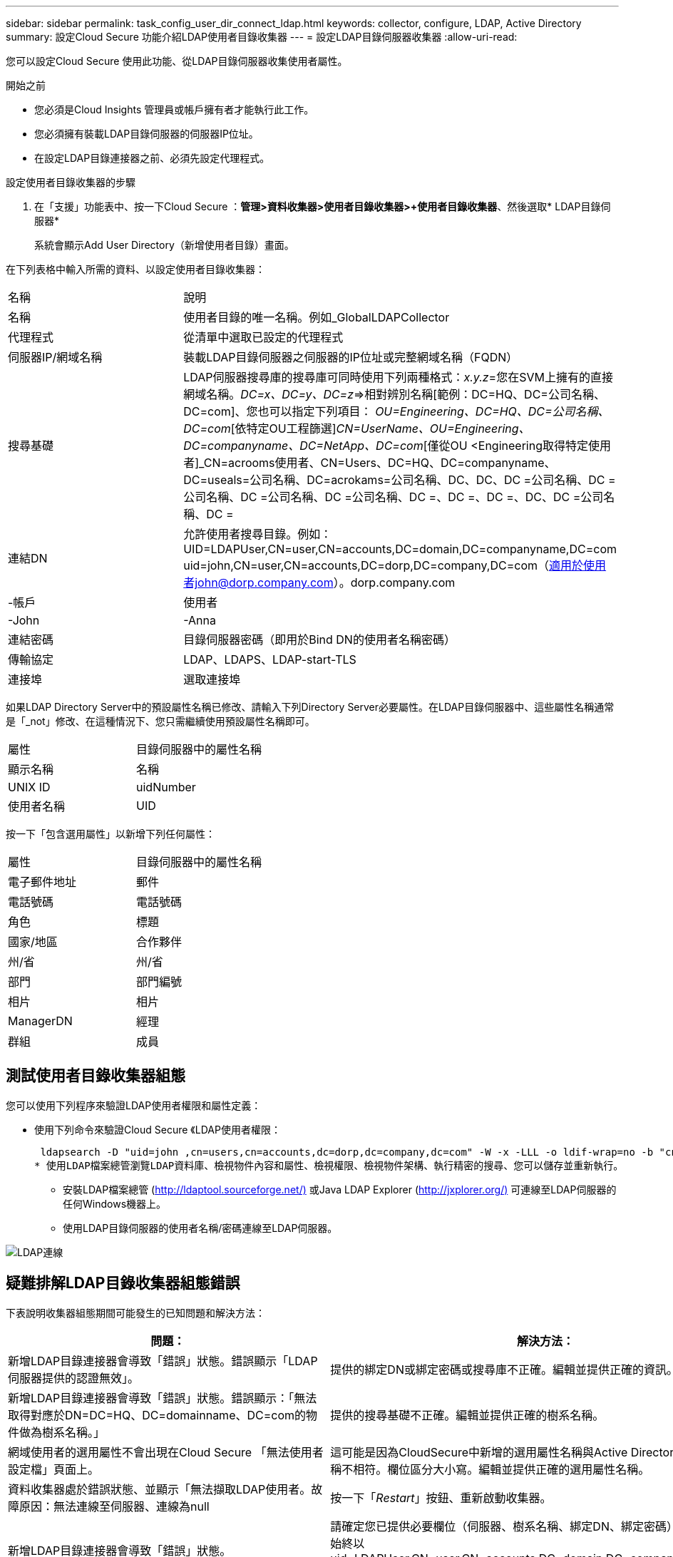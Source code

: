 ---
sidebar: sidebar 
permalink: task_config_user_dir_connect_ldap.html 
keywords: collector, configure, LDAP, Active Directory 
summary: 設定Cloud Secure 功能介紹LDAP使用者目錄收集器 
---
= 設定LDAP目錄伺服器收集器
:allow-uri-read: 


[role="lead"]
您可以設定Cloud Secure 使用此功能、從LDAP目錄伺服器收集使用者屬性。

.開始之前
* 您必須是Cloud Insights 管理員或帳戶擁有者才能執行此工作。
* 您必須擁有裝載LDAP目錄伺服器的伺服器IP位址。
* 在設定LDAP目錄連接器之前、必須先設定代理程式。


.設定使用者目錄收集器的步驟
. 在「支援」功能表中、按一下Cloud Secure ：*管理>資料收集器>使用者目錄收集器>+使用者目錄收集器*、然後選取* LDAP目錄伺服器*
+
系統會顯示Add User Directory（新增使用者目錄）畫面。



在下列表格中輸入所需的資料、以設定使用者目錄收集器：

[cols="2*"]
|===


| 名稱 | 說明 


| 名稱 | 使用者目錄的唯一名稱。例如_GlobalLDAPCollector 


| 代理程式 | 從清單中選取已設定的代理程式 


| 伺服器IP/網域名稱 | 裝載LDAP目錄伺服器之伺服器的IP位址或完整網域名稱（FQDN） 


| 搜尋基礎 | LDAP伺服器搜尋庫的搜尋庫可同時使用下列兩種格式：_x.y.z_=您在SVM上擁有的直接網域名稱。[範例：hq.companyname.com]_DC=x、DC=y、DC=z_=>相對辨別名稱[範例：DC=HQ、DC=公司名稱、DC=com]、您也可以指定下列項目： _OU=Engineering、DC=HQ、DC=公司名稱、DC=com_[依特定OU工程篩選]_CN=UserName、OU=Engineering、DC=companyname、DC=NetApp、DC=com_[僅從OU <Engineering取得特定使用者]_CN=acrooms使用者、CN=Users、DC=HQ、DC=companyname、DC=useals=公司名稱、DC=acrokams=公司名稱、DC、DC、DC =公司名稱、DC =公司名稱、DC =公司名稱、DC =公司名稱、DC =、DC =、DC =、DC、DC =公司名稱、DC = 


| 連結DN | 允許使用者搜尋目錄。例如：UID=LDAPUser,CN=user,CN=accounts,DC=domain,DC=companyname,DC=com uid=john,CN=user,CN=accounts,DC=dorp,DC=company,DC=com（適用於使用者john@dorp.company.com）。dorp.company.com 


| -帳戶 | 使用者 


| -John | -Anna 


| 連結密碼 | 目錄伺服器密碼（即用於Bind DN的使用者名稱密碼） 


| 傳輸協定 | LDAP、LDAPS、LDAP-start-TLS 


| 連接埠 | 選取連接埠 
|===
如果LDAP Directory Server中的預設屬性名稱已修改、請輸入下列Directory Server必要屬性。在LDAP目錄伺服器中、這些屬性名稱通常是「_not」修改、在這種情況下、您只需繼續使用預設屬性名稱即可。

[cols="2*"]
|===


| 屬性 | 目錄伺服器中的屬性名稱 


| 顯示名稱 | 名稱 


| UNIX ID | uidNumber 


| 使用者名稱 | UID 
|===
按一下「包含選用屬性」以新增下列任何屬性：

[cols="2*"]
|===


| 屬性 | 目錄伺服器中的屬性名稱 


| 電子郵件地址 | 郵件 


| 電話號碼 | 電話號碼 


| 角色 | 標題 


| 國家/地區 | 合作夥伴 


| 州/省 | 州/省 


| 部門 | 部門編號 


| 相片 | 相片 


| ManagerDN | 經理 


| 群組 | 成員 
|===


== 測試使用者目錄收集器組態

您可以使用下列程序來驗證LDAP使用者權限和屬性定義：

* 使用下列命令來驗證Cloud Secure 《LDAP使用者權限：
+
 ldapsearch -D "uid=john ,cn=users,cn=accounts,dc=dorp,dc=company,dc=com" -W -x -LLL -o ldif-wrap=no -b "cn=accounts,dc=dorp,dc=company,dc=com" -H ldap://vmwipaapp08.dorp.company.com
* 使用LDAP檔案總管瀏覽LDAP資料庫、檢視物件內容和屬性、檢視權限、檢視物件架構、執行精密的搜尋、您可以儲存並重新執行。
+
** 安裝LDAP檔案總管 (http://ldaptool.sourceforge.net/)[] 或Java LDAP Explorer (http://jxplorer.org/)[] 可連線至LDAP伺服器的任何Windows機器上。
** 使用LDAP目錄伺服器的使用者名稱/密碼連線至LDAP伺服器。




image:CloudSecure_LDAPDialog.png["LDAP連線"]



== 疑難排解LDAP目錄收集器組態錯誤

下表說明收集器組態期間可能發生的已知問題和解決方法：

[cols="2*"]
|===
| 問題： | 解決方法： 


| 新增LDAP目錄連接器會導致「錯誤」狀態。錯誤顯示「LDAP伺服器提供的認證無效」。 | 提供的綁定DN或綁定密碼或搜尋庫不正確。編輯並提供正確的資訊。 


| 新增LDAP目錄連接器會導致「錯誤」狀態。錯誤顯示：「無法取得對應於DN=DC=HQ、DC=domainname、DC=com的物件做為樹系名稱。」 | 提供的搜尋基礎不正確。編輯並提供正確的樹系名稱。 


| 網域使用者的選用屬性不會出現在Cloud Secure 「無法使用者設定檔」頁面上。 | 這可能是因為CloudSecure中新增的選用屬性名稱與Active Directory中的實際屬性名稱不相符。欄位區分大小寫。編輯並提供正確的選用屬性名稱。 


| 資料收集器處於錯誤狀態、並顯示「無法擷取LDAP使用者。故障原因：無法連線至伺服器、連線為null | 按一下「_Restart_」按鈕、重新啟動收集器。 


| 新增LDAP目錄連接器會導致「錯誤」狀態。 | 請確定您已提供必要欄位（伺服器、樹系名稱、綁定DN、綁定密碼）的有效值。確保始終以uid=LDAPUser,CN=user,CN=accounts,DC=domain,DC=companyname,DC=com的形式提供Bind-DN輸入。 


| 新增LDAP目錄連接器會導致「重試」狀態。顯示錯誤「無法判斷收集器的健全狀況、因此請重新嘗試」 | 確保提供正確的伺服器IP和搜尋基礎/// 


| 在新增LDAP目錄時、會顯示下列錯誤：「無法在2次重試中判斷收集器的健全狀況、請再次嘗試重新啟動收集器（錯誤代碼：AGENT008）」 | 確保提供正確的伺服器IP和搜尋基礎 


| 新增LDAP目錄連接器會導致「重試」狀態。顯示錯誤「無法定義收集器的狀態、TCP命令[Connect(localhost:35012,None,List(),sents(,seconds,true)]失敗、因為java.net.ConnectionException:Connection拒絕。」 | 針對AD伺服器提供不正確的IP或FQDN。編輯並提供正確的IP位址或FQDN。/// 


| 新增LDAP目錄連接器會導致「錯誤」狀態。錯誤顯示「無法建立LDAP連線」。 | 提供給LDAP伺服器的IP或FQDN不正確。編輯並提供正確的IP位址或FQDN。或提供的連接埠值不正確。請嘗試使用LDAP伺服器的預設連接埠值或正確的連接埠號碼。 


| 新增LDAP目錄連接器會導致「錯誤」狀態。錯誤顯示：「無法載入設定。原因：資料來源組態發生錯誤。具體原因：/connector / conf/application.conf：70：LDAP.LDAP連接埠具有類型字串而非數字」 | 提供的連接埠值不正確。請嘗試使用AD伺服器的預設連接埠值或正確的連接埠號碼。 


| 我從必備屬性開始著手、就能順利運作。新增選用的屬性之後、就無法從AD擷取選用的屬性資料。 | 這可能是因為CloudSecure中新增的選用屬性與Active Directory中的實際屬性名稱不相符。編輯並提供正確的必要或選用屬性名稱。 


| 重新啟動收集器之後、LDAP同步何時會發生？ | LDAP同步會在收集器重新啟動後立即進行。擷取使用者資料約30萬名使用者約需15分鐘、每12小時自動重新整理一次。 


| 使用者資料會從LDAP同步至CloudSecure。資料何時會刪除？ | 如果沒有更新、使用者資料會保留13個月。如果刪除租戶、資料將會刪除。 


| LDAP目錄連接器會導致「錯誤」狀態。"連接器處於錯誤狀態。服務名稱：usersLdap。失敗原因：無法擷取LDAP使用者。失敗原因：80090308: LdapErr：DSID-0C90453、註解：AcceptSecurityConttext錯誤、資料52e、v3839 | 提供的樹系名稱不正確。請參閱上述內容、瞭解如何提供正確的樹系名稱。 


| 電話號碼未填入使用者設定檔頁面。 | 這很可能是因為Active Directory的屬性對應問題所致。1.編輯從Active Directory擷取使用者資訊的特定Active Directory收集器。2.注意在選用屬性下、會有一個欄位名稱「電話號碼」對應至Active Directory屬性「電話號碼」。4.現在、請依照上述說明使用Active Directory Explorer工具來瀏覽LDAP目錄伺服器、並查看正確的屬性名稱。3.確保在LDAP目錄中有一個名爲「電話號碼」的屬性、該屬性確實具有使用者的電話號碼。5、讓我們在LDAP目錄中說、它已改為「電話網路電話」。6.然後編輯CloudSecure User Directory收集器。在選用屬性區段中、將「電話號碼」取代為「電話號碼」。7.儲存Active Directory收集器、收集器將重新啟動、取得使用者的電話號碼、並在使用者設定檔頁面中顯示相同的號碼。 


| 如果Active Directory（AD）伺服器上已啟用加密憑證（SSL）、Cloud Secure 則無法連接到AD伺服器。 | 在設定使用者目錄收集器之前、請先停用AD伺服器加密。擷取使用者詳細資料後、將會保留13個月。如果擷取使用者詳細資料後AD伺服器中斷連線、則不會擷取AD中新增的使用者。若要再次擷取、使用者目錄收集器必須連線至AD。 
|===